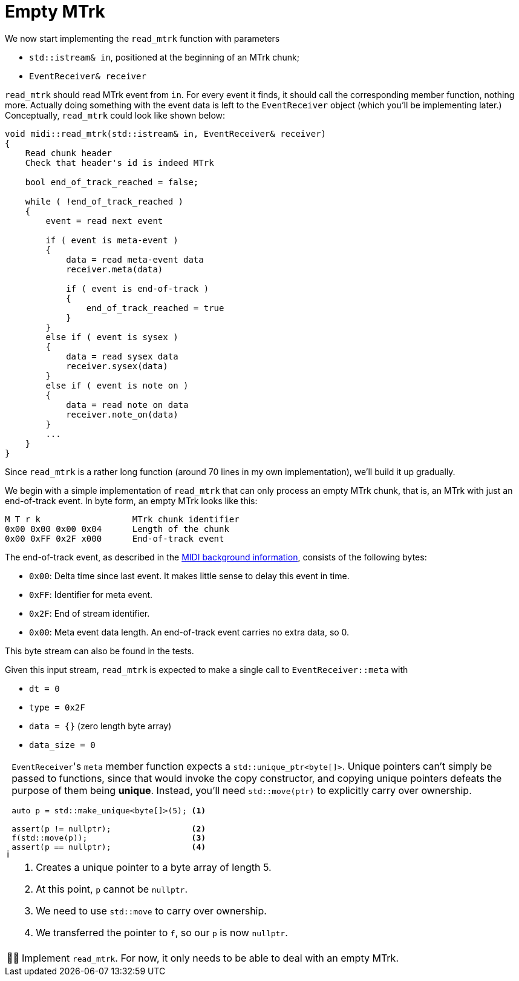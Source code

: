 :tip-caption: 💡
:note-caption: ℹ️
:important-caption: ⚠️
:task-caption: 👨‍🔧
:source-highlighter: rouge
:toc: left

= Empty MTrk

We now start implementing the `read_mtrk` function with parameters

* `std::istream& in`, positioned at the beginning of an MTrk chunk;
* `EventReceiver& receiver`

`read_mtrk` should read MTrk event from `in`.
For every event it finds, it should call the corresponding member function, nothing more.
Actually doing something with the event data is left to the `EventReceiver` object (which you'll be implementing later.)
Conceptually, `read_mtrk` could look like shown below:

[source]
----
void midi::read_mtrk(std::istream& in, EventReceiver& receiver)
{
    Read chunk header
    Check that header's id is indeed MTrk

    bool end_of_track_reached = false;

    while ( !end_of_track_reached )
    {
        event = read next event

        if ( event is meta-event )
        {
            data = read meta-event data
            receiver.meta(data)

            if ( event is end-of-track )
            {
                end_of_track_reached = true
            }
        }
        else if ( event is sysex )
        {
            data = read sysex data
            receiver.sysex(data)
        }
        else if ( event is note on )
        {
            data = read note on data
            receiver.note_on(data)
        }
        ...
    }
}
----

Since `read_mtrk` is a rather long function (around 70 lines in my own implementation), we'll build it up gradually.

We begin with a simple implementation of `read_mtrk` that can only process an empty MTrk chunk, that is, an MTrk with just an end-of-track event.
In byte form, an empty MTrk looks like this:

----
M T r k                  MTrk chunk identifier
0x00 0x00 0x00 0x04      Length of the chunk
0x00 0xFF 0x2F x000      End-of-track event
----

The end-of-track event, as described in the <<../../../background-information/midi.asciidoc#endoftrack,MIDI background information>>, consists of the following bytes:

* `0x00`: Delta time since last event. It makes little sense to delay this event in time.
* `0xFF`: Identifier for meta event.
* `0x2F`: End of stream identifier.
* `0x00`: Meta event data length. An end-of-track event carries no extra data, so 0.

This byte stream can also be found in the tests.

Given this input stream, `read_mtrk` is expected to make a single call to `EventReceiver::meta` with

* `dt = 0`
* `type = 0x2F`
* `data = {}` (zero length byte array)
* `data_size = 0`

[NOTE]
====
``EventReceiver``'s `meta` member function expects a `std::unique_ptr<byte[]>`.
Unique pointers can't simply be passed to functions, since that would invoke the copy constructor, and copying unique pointers defeats the purpose of them being *unique*.
Instead, you'll need `std::move(ptr)` to explicitly carry over ownership.

[source,c++]
----
auto p = std::make_unique<byte[]>(5); <1>

assert(p != nullptr);                 <2>
f(std::move(p));                      <3>
assert(p == nullptr);                 <4>
----
<1> Creates a unique pointer to a byte array of length 5.
<2> At this point, `p` cannot be `nullptr`.
<3> We need to use `std::move` to carry over ownership.
<4> We transferred the pointer to `f`, so our `p` is now `nullptr`.
====

[NOTE,caption={task-caption}]
====
Implement `read_mtrk`. For now, it only needs to be able to deal with an empty MTrk.
====
